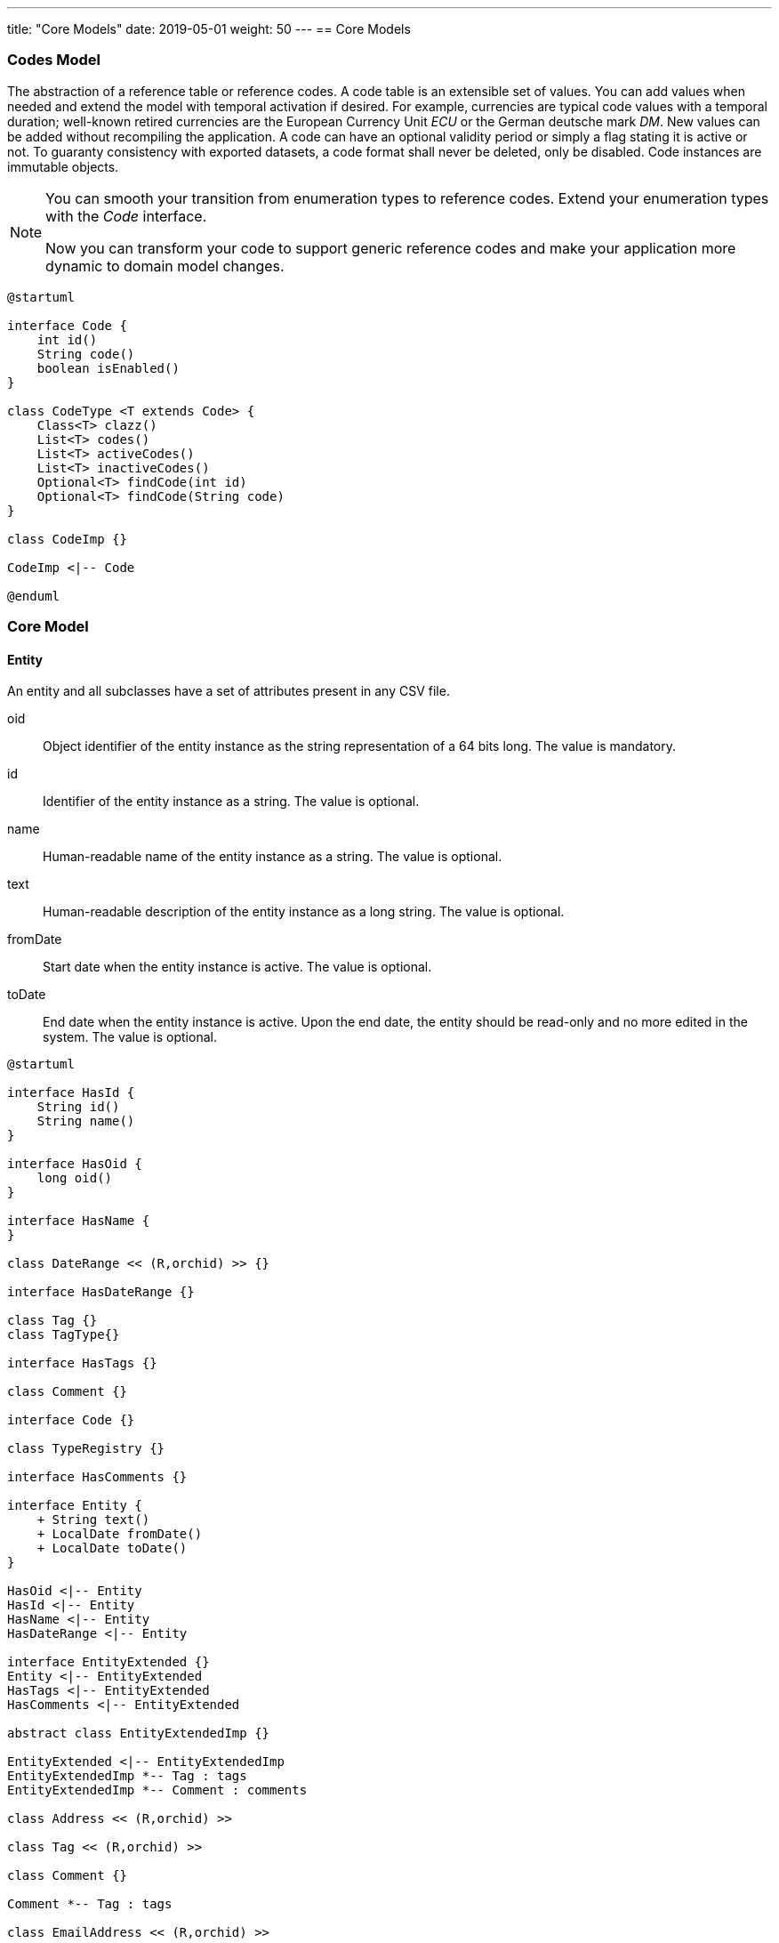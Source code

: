 ---
title: "Core Models"
date: 2019-05-01
weight: 50
---
== Core Models

=== Codes Model

The abstraction of a reference table or reference codes.
A code table is an extensible set of values.
You can add values when needed and extend the model with temporal activation if desired.
For example, currencies are typical code values with a temporal duration; well-known retired currencies are the European Currency Unit _ECU_ or the German deutsche mark _DM_.
New values can be added without recompiling the application.
A code can have an optional validity period or simply a flag stating it is active or not.
To guaranty consistency with exported datasets, a code format shall never be deleted, only be disabled.
Code instances are immutable objects.

[NOTE]
====
You can smooth your transition from enumeration types to reference codes.
Extend your enumeration types with the _Code_ interface.

Now you can transform your code to support generic reference codes and make your application more dynamic to domain model changes.
====

[plantuml,bus-codes-uml,svg]
....
@startuml

interface Code {
    int id()
    String code()
    boolean isEnabled()
}

class CodeType <T extends Code> {
    Class<T> clazz()
    List<T> codes()
    List<T> activeCodes()
    List<T> inactiveCodes()
    Optional<T> findCode(int id)
    Optional<T> findCode(String code)
}

class CodeImp {}

CodeImp <|-- Code

@enduml
....

=== Core Model

==== Entity

An entity and all subclasses have a set of attributes present in any CSV file.

oid::
Object identifier of the entity instance as the string representation of a 64 bits long.
The value is mandatory.
id::
Identifier of the entity instance as a string.
The value is optional.
name::
Human-readable name of the entity instance as a string.
The value is optional.
text::
Human-readable description of the entity instance as a long string.
The value is optional.
fromDate::
Start date when the entity instance is active.
The value is optional.
toDate::
End date when the entity instance is active.
Upon the end date, the entity should be read-only and no more edited in the system.
The value is optional.

[plantuml,bus-core-uml,svg]
....
@startuml

interface HasId {
    String id()
    String name()
}

interface HasOid {
    long oid()
}

interface HasName {
}

class DateRange << (R,orchid) >> {}

interface HasDateRange {}

class Tag {}
class TagType{}

interface HasTags {}

class Comment {}

interface Code {}

class TypeRegistry {}

interface HasComments {}

interface Entity {
    + String text()
    + LocalDate fromDate()
    + LocalDate toDate()
}

HasOid <|-- Entity
HasId <|-- Entity
HasName <|-- Entity
HasDateRange <|-- Entity

interface EntityExtended {}
Entity <|-- EntityExtended
HasTags <|-- EntityExtended
HasComments <|-- EntityExtended

abstract class EntityExtendedImp {}

EntityExtended <|-- EntityExtendedImp
EntityExtendedImp *-- Tag : tags
EntityExtendedImp *-- Comment : comments

class Address << (R,orchid) >>

class Tag << (R,orchid) >>

class Comment {}

Comment *-- Tag : tags

class EmailAddress << (R,orchid) >>

@enduml
....

See our blogs for a discussion concerning the cornerstone abstractions of the business core model:

* link:../../../blog/2020/entities-identifiers-external-identifiers-and-names[Entities, internal Identifiers, external Identifiers, and Names],
* link:../../../blog/2020/the-power-of-tags-and-comments[The Power of Tags and Comments],
* link:../../../blog/2020/reference-codes[Reference Codes].

== Customer Relationship Model CRM

[plantuml,bus-crmRealm-uml,svg]
....
@startuml

package Shared <<Rectangle>> {
    interface HasId {
        String id()
        String name()
    }

    interface HasOid {
        long oid()
    }

    interface HasTags {}

    interface HasComments {}

    interface HasOwner {
    }
    HasOid <|.. HasOwner

    interface Entity {
        + String text()
        + LocalDate fromDate()
        + LocalDate toDate()
    }
    HasOid <|.. Entity
    HasId <|.. Entity
    HasTags <|.. Entity
    HasComments <|.. Entity

    abstract class EntityImp {
    }
    EntityImp *-- Tag : tags
    EntityImp *-- Comment : comments
    Entity <|.. EntityImp

    class Tag <<record>>

    class Comment {
    }
    Comment *-- Tag : tags

    class BankConnection <<(R,orchid) record>> {
        String iban
        String bic
        String institute
    }

    class Address <<(R, orchid) record>> {
        String street
        String extended
        String poBox
        String postcode
        String locality
        String region
        String country
    }

    class EmailAddress <<(R, orchid) record>> {
        String domain
        String recipient
    }

    class PhoneNr <<(R, orchid) record>> {
        String number
    }
}

package Bounded_Domain_CRM <<Rectangle>> {

    interface Entity {}

    class CrmEntity implements Entity {}

    HasTags <|.. CrmEntity

    class LegalEntity implements CrmEntity {}

    CrmEntity <|.. LegalEntity

    class NaturalEntity {}

    CrmEntity <|.. NaturalEntity

    class Employee implements CrmEntity {}

    Employee o-- NaturalEntity
    Employee o-- LegalEntity

    enum ActivityCode {
    }
    Code <|-- ActivityCode

    class Activity {
    }
    Activity *-- ActivityCode : code

    class Contract {
    }
    Contract o-- LegalEntity : seller
    Contract o-- LegalEntity : sellee

    enum InteractionCode {
    }
    Code <|-- InteractionCode

    class Interaction {
    }
    Interaction *-- InteractionCode : code
    Interaction *-- Activity : activities

}

@enduml
....


